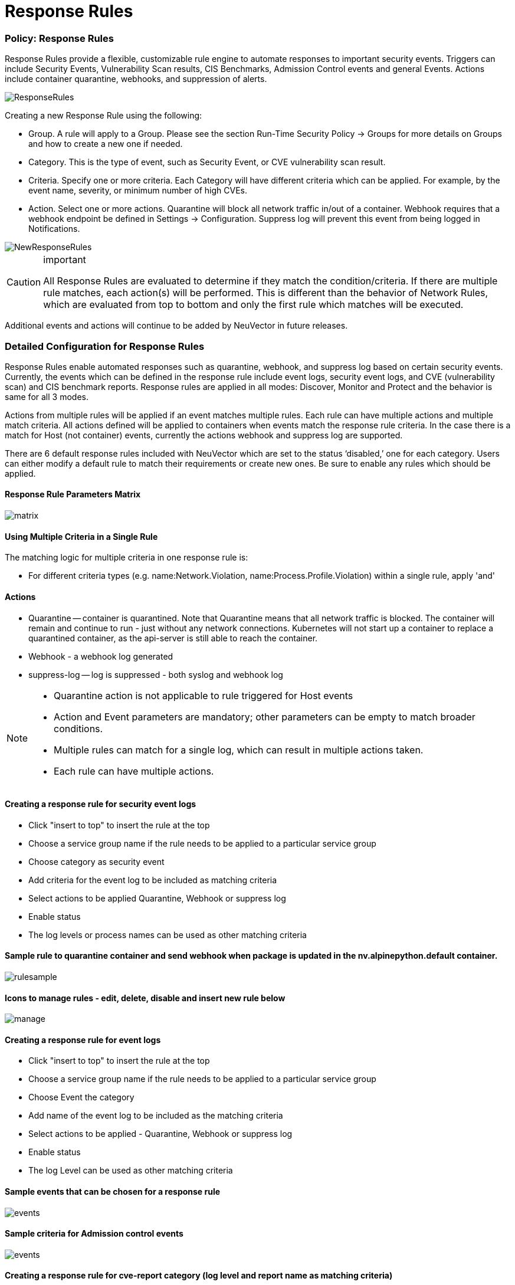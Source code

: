 = Response Rules
:slug: /policy/responserules
:taxonomy: {"category"=>"docs"}

=== Policy: Response Rules

Response Rules provide a flexible, customizable rule engine to automate responses to important security events. Triggers can include Security Events, Vulnerability Scan results, CIS Benchmarks, Admission Control events and general Events. Actions include container quarantine, webhooks, and suppression of alerts.

image::response1.png[ResponseRules]

Creating a new Response Rule using the following:

* Group. A rule will apply to a Group. Please see the section Run-Time Security Policy \-> Groups for more details on Groups and how to create a new one if needed.
* Category. This is the type of event, such as Security Event, or CVE vulnerability scan result.
* Criteria. Specify one or more criteria. Each Category will have different criteria which can be applied. For example, by the event name, severity, or minimum number of high CVEs.
* Action. Select one or more actions. Quarantine will block all network traffic in/out of a container. Webhook requires that a webhook endpoint be defined in Settings \-> Configuration. Suppress log will prevent this event from being logged in Notifications.

image::newrule1.png[NewResponseRules]

[CAUTION]
.important
====
All Response Rules are evaluated to determine if they match the condition/criteria. If there are multiple rule matches, each action(s) will be performed. This is different than the behavior of Network Rules, which are evaluated from top to bottom and only the first rule which matches will be executed.
====


Additional events and actions will continue to be added by NeuVector in future releases.

=== Detailed Configuration for Response Rules

Response Rules enable automated responses such as quarantine, webhook, and suppress log based on certain security events. Currently, the events which can be defined in the response rule include event logs, security event logs, and CVE (vulnerability scan) and CIS benchmark reports. Response rules are applied in all modes: Discover, Monitor and Protect and the behavior is same for all 3 modes.

Actions from multiple rules will be applied if an event matches multiple rules. Each rule can have multiple actions and multiple match criteria. All actions defined will be applied to containers when events match the response rule criteria. In the case there is a match for Host (not container) events, currently the actions webhook and suppress log are supported.

There are 6 default response rules included with NeuVector which are set to the status '`disabled,`' one for each category. Users can either modify a default rule to match their requirements or create new ones. Be sure to enable any rules which should be applied.

==== Response Rule Parameters Matrix

image::resp1.png[matrix]

==== Using Multiple Criteria in a Single Rule

The matching logic for multiple criteria in one response rule is:

* For different criteria types  (e.g. name:Network.Violation, name:Process.Profile.Violation) within a single rule, apply 'and'

==== Actions

* Quarantine -- container is quarantined. Note that Quarantine means that all network traffic is blocked.  The container will remain and continue to run - just without any network connections.  Kubernetes will not start up a container to replace a quarantined container, as the api-server is still able to reach the container.
* Webhook - a webhook log generated
* suppress-log -- log is suppressed - both syslog and webhook log

[NOTE]
====

* Quarantine action is not applicable to rule triggered for Host events
* Action and Event parameters are mandatory; other parameters can be empty to match broader conditions.
* Multiple rules can match for a single log, which can result in multiple actions taken.
* Each rule can have multiple actions.
====


==== Creating a response rule for security event logs

* Click "insert to top" to insert the rule at the top
* Choose a service group name if the rule needs to be applied to a particular service group
* Choose category as security event
* Add criteria for the event log to be included as matching criteria
* Select actions to be applied Quarantine, Webhook or suppress log
* Enable status
* The log levels or process names can be used as other matching criteria

==== Sample rule to quarantine container and send webhook when package is updated in the nv.alpinepython.default container.

image::resp3.png[rulesample]

==== Icons to manage rules - edit, delete, disable and insert new rule below

image::resp4.png[manage]

==== Creating a response rule for event logs

* Click "insert to top" to insert the rule at the top
* Choose a service group name if the rule needs to be applied to a particular service group
* Choose Event the category
* Add name of the event log to be included as the matching criteria
* Select actions to be applied - Quarantine, Webhook or suppress log
* Enable status
* The log Level can be used as other matching criteria

==== Sample events that can be chosen for a response rule

image::resp5.png[events]

==== Sample criteria for Admission control events

image::admission.png[events]

==== Creating a response rule for cve-report category (log level and report name as matching criteria)

* Click "insert to top" to insert the rule at the top
* Choose a service group name if the rule needs to be applied to a particular service group
* Choose category CVE-Report
* Add log level as matching criteria or cve-report type
* Select actions to be applied Quarantine, Webhook or suppress log (quarantine is not applicable for registry scan)
* Enable status

==== Sample CVE report types that can be chosen for CVE-Report category response rule

image::resp7.png[cvereport]

==== Quarantine container and send webhook when vulnerability scan results contain more than 5 high level CVE vulnerabilities for that container

image::resp8.png[cvequarantine]

==== Send a webhook if container contains vulnerability with name cve-2018-12

image::resp8-a.png[webhook]

==== Creating response rule for CIS benchmarks (log level and benchmark number as matching criteria)

* Click "insert to top" to insert the rule at the top
* Choose service group name if rule need to be applied  for a particular service group
* Choose category Benchmark
* Add log level as matching criteria or benchmark number, e.g. "`5.12`" Ensure the container's root filesystem is mounted as read only
* Select actions to be applied Quarantine, Webhook and suppress log (quarantine is not applicable Host Docker and Kubenetes benchmark)
* Enable status

image::resp8-b.png[cis]

==== Unquarantine a container by deleting response rule

* You may want to unquarantine a container if it is quarantined by a response rule
* Delete the response rule which caused the container to be quarantined, which can be found in the event log
* Select the unquarantine option to unquarantine the container after deleting the rule

==== Viewing the rule id responsible for the container quarantine (in Notifications \-> Events)

image::resp9.png[unquarantine]

==== Unquarantine option popup when the appropriate response rule is deleted

Check the box to unquarantine any containers which were quarantined by this rule

image::resp10.png[option]

==== Complete list of categoried criteria that can be configured for Response Rules

Note that some criteria require a value (e.g. cve-high:1, name:D.5.4, level:critical) delimited by a colon, while others are preset and will show in the drop down when you start typing a criteria.

===== Events

[,shell]
----
Container.Start
Container.Stop
Container.Remove
Container.Secured
Container.Unsecured
Enforcer.Start
Enforcer.Join
Enforcer.Stop
Enforcer.Disconnect
Enforcer.Connect
Enforcer.Kicked
Controller.Start
Controller.Join
Controller.Leave
Controller.Stop
Controller.Disconnect
Controller.Connect
Controller.Lead.Lost
Controller.Lead.Elected
User.Login
User.Logout
User.Timeout
User.Login.Failed
User.Login.Blocked
User.Login.Unblocked
User.Password.Reset
User.Resource.Access.Denied
RESTful.Write
RESTful.Read
Scanner.Join
Scanner.Update
Scanner.Leave
Scan.Failed
Scan.Succeeded
Docker.CIS.Benchmark.Failed
Kubenetes.CIS.Benchmark.Failed
License.Update
License.Expire
License.Remove
License.EnforcerLimitReached
Admission.Control.Configured   // for admission control
Admission.Control.ConfigFailed // for admission control
ConfigMap.Load                 // for initial Config
ConfigMap.Failed               // for initial Config failure
Crd.Import                     // for crd Config import
Crd.Remove                     // for crd Config remove due to k8s miss
Crd.Error                      // for remove error crd
Federation.Promote             // for multi-clusters
Federation.Demote              // for multi-clusters
Federation.Join                // for joint cluster in multi-clusters
Federation.Leave               // for multi-clusters
Federation.Kick                // for multi-clusters
Federation.Policy.Sync         // for multi-clusters
Configuration.Import
Configuration.Export
Configuration.Import.Failed
Configuration.Export.Failed
Cloud.Scan.Normal // for cloud scan nomal ret
Cloud.Scan.Alert  // for cloud scan ret with alert
Cloud.Scan.Fail   // for cloud scan fail
Group.Auto.Remove
Agent.Memory.Pressure
Controller.Memory.Pressure
Kubenetes.NeuVector.RBAC
Group.Auto.Promote
User.Password.Alert
----

===== Incidents (Security Event)

[,shell]
----
Host.Privilege.Escalation
Container.Privilege.Escalation
Host.Suspicious.Process
Container.Suspicious.Process
Container.Quarantined
Container.Unquarantined
Host.FileAccess.Violation
Container.FileAccess.Violation
Host.Package.Updated
Container.Package.Updated
Host.Tunnel.Detected
Container.Tunnel.Detected
Process.Profile.Violation // container
Host.Process.Violation    // host
----

===== Threats (Security Event)

[,shell]
----
TCP.SYN.Flood
ICMP.Flood
Source.IP.Session.Limit
Invalid.Packet.Format
IP.Fragment.Teardrop
TCP.SYN.With.Data
TCP.Split.Handshake
TCP.No.Client.Data
TCP.Small.Window
TCP.SACK.DDoS.With.Small.MSS
Ping.Death
DNS.Loop.Pointer
SSH.Version.1
SSL.Heartbleed
SSL.Cipher.Overflow
SSL.Version.2or3
SSL.TLS1.0or1.1
HTTP.Negative.Body.Length
HTTP.Request.Smuggling
HTTP.Request.Slowloris
DNS.Stack.Overflow
MySQL.Access.Deny
DNS.Zone.Transfer
ICMP.Tunneling
DNS.Type.Null
SQL.Injection
Apache.Struts.Remote.Code.Execution
DNS.Tunneling
K8S.externalIPs.MitM
----

===== Violations (Security Event)

[,shell]
----
Network.Violation
----

===== Compliance

[,shell]
----
Compliance.Container.Violation
Compliance.ContainerFile.Violation
Compliance.Host.Violation
Compliance.Image.Violation
Compliance.ContainerCustomCheck.Violation
Compliance.HostCustomCheck.Violation
Compliance.Test.Name   // D.[1-5].*
----

===== CVE-Report

[,shell]
----
ContainerScanReport
HostScanReport
RegistryScanReport
PlatformScanReport
cve-name
cve-high
cve-medium
cve-high-with-fix // cve-high-with-fix:N (fixed high vul.>N) cve-high-with-fix:N/D (fixed high vul.>N and reported more than D days ago)
----

===== Admission

[,shell]
----
Admission.Control.Allowed   // for admission control
Admission.Control.Violation // for admission control
Admission.Control.Denied    // for admission control
----

===== Dynamically Generated Criteria

[,shell]
----
DLP
WAF
CustomCheckCompliance
----
